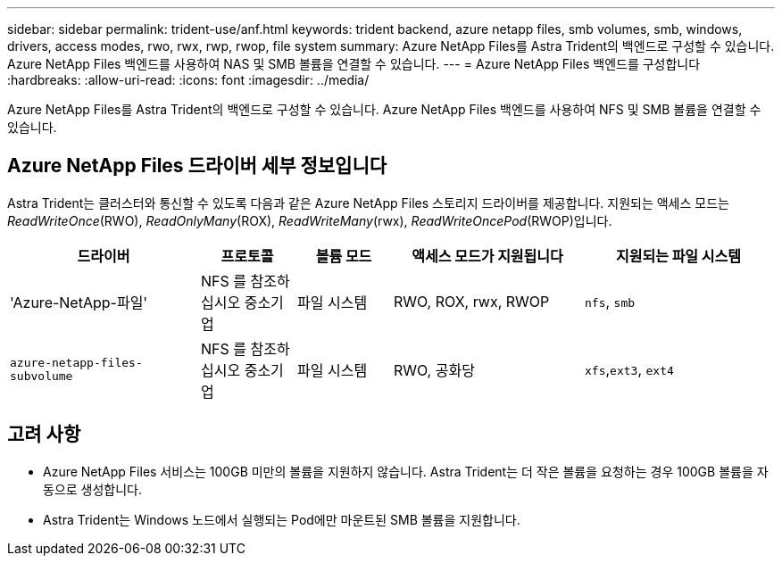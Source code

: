 ---
sidebar: sidebar 
permalink: trident-use/anf.html 
keywords: trident backend, azure netapp files, smb volumes, smb, windows, drivers, access modes, rwo, rwx, rwp, rwop, file system 
summary: Azure NetApp Files를 Astra Trident의 백엔드로 구성할 수 있습니다. Azure NetApp Files 백엔드를 사용하여 NAS 및 SMB 볼륨을 연결할 수 있습니다. 
---
= Azure NetApp Files 백엔드를 구성합니다
:hardbreaks:
:allow-uri-read: 
:icons: font
:imagesdir: ../media/


[role="lead"]
Azure NetApp Files를 Astra Trident의 백엔드로 구성할 수 있습니다. Azure NetApp Files 백엔드를 사용하여 NFS 및 SMB 볼륨을 연결할 수 있습니다.



== Azure NetApp Files 드라이버 세부 정보입니다

Astra Trident는 클러스터와 통신할 수 있도록 다음과 같은 Azure NetApp Files 스토리지 드라이버를 제공합니다. 지원되는 액세스 모드는 _ReadWriteOnce_(RWO), _ReadOnlyMany_(ROX), _ReadWriteMany_(rwx), _ReadWriteOncePod_(RWOP)입니다.

[cols="2, 1, 1, 2, 2"]
|===
| 드라이버 | 프로토콜 | 볼륨 모드 | 액세스 모드가 지원됩니다 | 지원되는 파일 시스템 


| 'Azure-NetApp-파일'  a| 
NFS 를 참조하십시오
중소기업
 a| 
파일 시스템
 a| 
RWO, ROX, rwx, RWOP
 a| 
`nfs`, `smb`



| `azure-netapp-files-subvolume`  a| 
NFS 를 참조하십시오
중소기업
 a| 
파일 시스템
 a| 
RWO, 공화당
 a| 
`xfs`,`ext3`, `ext4`

|===


== 고려 사항

* Azure NetApp Files 서비스는 100GB 미만의 볼륨을 지원하지 않습니다. Astra Trident는 더 작은 볼륨을 요청하는 경우 100GB 볼륨을 자동으로 생성합니다.
* Astra Trident는 Windows 노드에서 실행되는 Pod에만 마운트된 SMB 볼륨을 지원합니다.

